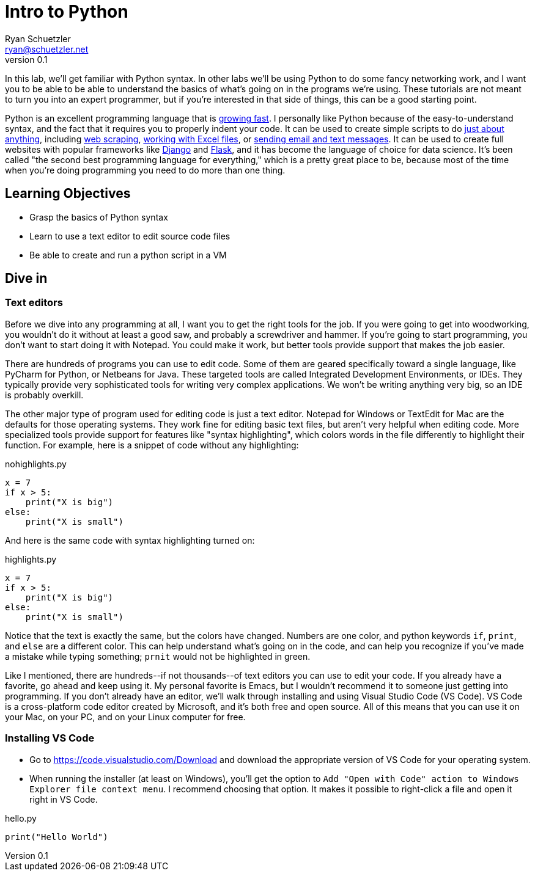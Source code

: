 = Intro to Python
Ryan Schuetzler <ryan@schuetzler.net>
v0.1
:source-highlighter: pygments
:pygments-style: friendly

In this lab, we'll get familiar with Python syntax. In other labs we'll be using Python to do some fancy networking work, and I want you to be able to be able to understand the basics of what's going on in the programs we're using. These tutorials are not meant to turn you into an expert programmer, but if you're interested in that side of things, this can be a good starting point.

Python is an excellent programming language that is https://stackoverflow.blog/2017/09/06/incredible-growth-python/[growing fast]. I personally like Python because of the easy-to-understand syntax, and the fact that it requires you to properly indent your code. It can be used to create simple scripts to do https://automatetheboringstuff.com/[just about anything], including https://automatetheboringstuff.com/chapter11/[web scraping], https://automatetheboringstuff.com/chapter12/[working with Excel files], or https://automatetheboringstuff.com/chapter16/[sending email and text messages]. It can be used to create full websites with popular frameworks like https://www.djangoproject.com/[Django] and http://flask.pocoo.org/[Flask], and it has become the language of choice for data science. It's been called "the second best programming language for everything," which is a pretty great place to be, because most of the time when you're doing programming you need to do more than one thing.

== Learning Objectives
- Grasp the basics of Python syntax
- Learn to use a text editor to edit source code files
- Be able to create and run a python script in a VM

== Dive in

=== Text editors

Before we dive into any programming at all, I want you to get the right tools for the job. If you were going to get into woodworking, you wouldn't do it without at least a good saw, and probably a screwdriver and hammer. If you're going to start programming, you don't want to start doing it with Notepad. You could make it work, but better tools provide support that makes the job easier.

There are hundreds of programs you can use to edit code. Some of them are geared specifically toward a single language, like PyCharm for Python, or Netbeans for Java. These targeted tools are called Integrated Development Environments, or IDEs. They typically provide very sophisticated tools for writing very complex applications. We won't be writing anything very big, so an IDE is probably overkill.

The other major type of program used for editing code is just a text editor. Notepad for Windows or TextEdit for Mac are the defaults for those operating systems. They work fine for editing basic text files, but aren't very helpful when editing code. More specialized tools provide support for features like "syntax highlighting", which colors words in the file differently to highlight their function. For example, here is a snippet of code without any highlighting:

.nohighlights.py
----
x = 7
if x > 5:
    print("X is big")
else:
    print("X is small")
----

And here is the same code with syntax highlighting turned on:

.highlights.py
[source,python]
----
x = 7
if x > 5:
    print("X is big")
else:
    print("X is small")
----

Notice that the text is exactly the same, but the colors have changed. Numbers are one color, and python keywords `if`, `print`, and `else` are a different color. This can help understand what's going on in the code, and can help you recognize if you've made a mistake while typing something; `prnit` would not be highlighted in green.

Like I mentioned, there are hundreds\--if not thousands\--of text editors you can use to edit your code. If you already have a favorite, go ahead and keep using it. My personal favorite is Emacs, but I wouldn't recommend it to someone just getting into programming. If you don't already have an editor, we'll walk through installing and using Visual Studio Code (VS Code). VS Code is a cross-platform code editor created by Microsoft, and it's both free and open source. All of this means that you can use it on your Mac, on your PC, and on your Linux computer for free.

=== Installing VS Code

- Go to https://code.visualstudio.com/Download and download the appropriate version of VS Code for your operating system.
- When running the installer (at least on Windows), you'll get the option to `Add "Open with Code" action to Windows Explorer file context menu`. I recommend choosing that option. It makes it possible to right-click a file and open it right in VS Code.


.hello.py
[source,python]
----
print("Hello World")
----
